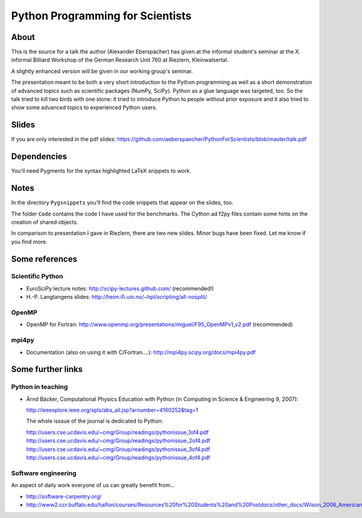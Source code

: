 =================================
Python Programming for Scientists
=================================

About
=====

This is the source for a talk the author (Alexander Eberspächer) has
given at the informal student's seminar at the X. informal Billiard
Workshop of the German Research Unit 760 at Riezlern, Kleinwalsertal.

A slightly enhanced version will be given in our working group's seminar.

The presentation meant to be both a very short introduction to the Python
programming  as well as a short demonstration of advanced topics such as
scientific packages (NumPy, SciPy). Python as a glue language was targeted,
too. So the talk tried to kill two birds with one stone: it tried to
introduce Python to people without prior exposure and it also tried to show
some advanced topics to experienced Python users.

Slides
======

If you are only interested in the pdf slides:
https://github.com/aeberspaecher/PythonForScientists/blob/master/talk.pdf

Dependencies
============

You'll need Pygments for the syntax highlighted LaTeX snippets to work.

Notes
=====

In the directory ``Pygsnippets`` you'll find the code snippets that
appear on the slides, too.

The folder ``Code`` contains the code I have used for the
benchmarks. The Cython ad f2py files contain some hints on the
creation of shared objects.

In comparison to presentation I gave in Riezlern, there are two new
slides. Minor bugs have been fixed. Let me know if you find more.

Some references
===============

Scientific Python
-----------------

- EuroSciPy lecture notes: http://scipy-lectures.github.com/
  (recommended!)

- H.-P. Langtangens slides: http://heim.ifi.uio.no/~hpl/scripting/all-nosplit/

OpenMP
------

- OpenMP for Fortran: http://www.openmp.org/presentations/miguel/F95_OpenMPv1_v2.pdf
  (recommended)

mpi4py
------

- Documentation (also on using it with C/Fortran....): http://mpi4py.scipy.org/docs/mpi4py.pdf


Some further links
==================

Python in teaching
------------------

- Ärnd Bäcker, Computational Physics Education with Python (in Computing in
  Science & Engineering 9, 2007):

  http://ieeexplore.ieee.org/xpls/abs_all.jsp?arnumber=4160252&tag=1

  The whole isssue of the journal is dedicated to Python:

  http://users.cse.ucdavis.edu/~cmg/Group/readings/pythonissue_1of4.pdf
  http://users.cse.ucdavis.edu/~cmg/Group/readings/pythonissue_2of4.pdf
  http://users.cse.ucdavis.edu/~cmg/Group/readings/pythonissue_3of4.pdf
  http://users.cse.ucdavis.edu/~cmg/Group/readings/pythonissue_4of4.pdf

Software engineering
--------------------

An aspect of daily work everyone of us can greatly benefit from...

- http://software-carpentry.org/
- http://www2.ccr.buffalo.edu/halfon/courses/Resources%20for%20Students%20and%20Postdocs/other_docs/Wilson_2006_American%20Scientist.pdf
